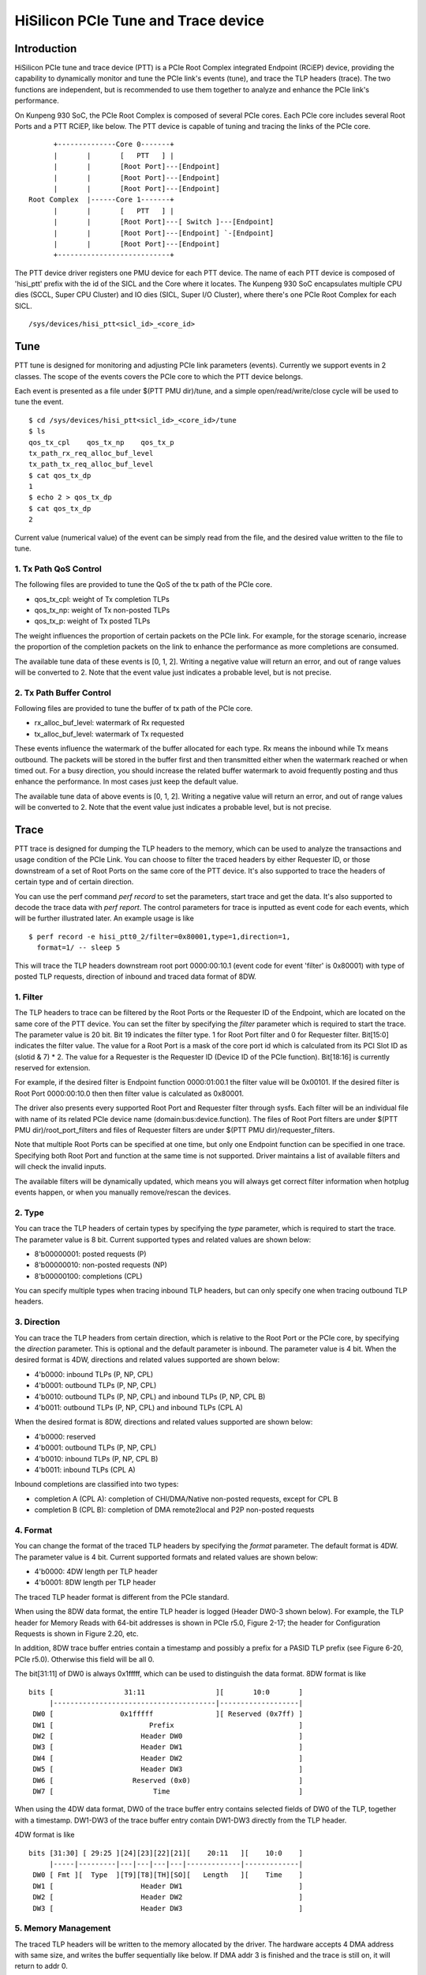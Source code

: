 .. SPDX-License-Identifier: GPL-2.0

======================================
HiSilicon PCIe Tune and Trace device
======================================

Introduction
============

HiSilicon PCIe tune and trace device (PTT) is a PCIe Root Complex
integrated Endpoint (RCiEP) device, providing the capability
to dynamically monitor and tune the PCIe link's events (tune),
and trace the TLP headers (trace). The two functions are independent,
but is recommended to use them together to analyze and enhance the
PCIe link's performance.

On Kunpeng 930 SoC, the PCIe Root Complex is composed of several
PCIe cores. Each PCIe core includes several Root Ports and a PTT
RCiEP, like below. The PTT device is capable of tuning and
tracing the links of the PCIe core.
::

          +--------------Core 0-------+
          |       |       [   PTT   ] |
          |       |       [Root Port]---[Endpoint]
          |       |       [Root Port]---[Endpoint]
          |       |       [Root Port]---[Endpoint]
    Root Complex  |------Core 1-------+
          |       |       [   PTT   ] |
          |       |       [Root Port]---[ Switch ]---[Endpoint]
          |       |       [Root Port]---[Endpoint] `-[Endpoint]
          |       |       [Root Port]---[Endpoint]
          +---------------------------+

The PTT device driver registers one PMU device for each PTT device.
The name of each PTT device is composed of 'hisi_ptt' prefix with
the id of the SICL and the Core where it locates. The Kunpeng 930
SoC encapsulates multiple CPU dies (SCCL, Super CPU Cluster) and
IO dies (SICL, Super I/O Cluster), where there's one PCIe Root
Complex for each SICL.
::

    /sys/devices/hisi_ptt<sicl_id>_<core_id>

Tune
====

PTT tune is designed for monitoring and adjusting PCIe link parameters (events).
Currently we support events in 2 classes. The scope of the events
covers the PCIe core to which the PTT device belongs.

Each event is presented as a file under $(PTT PMU dir)/tune, and
a simple open/read/write/close cycle will be used to tune the event.
::

    $ cd /sys/devices/hisi_ptt<sicl_id>_<core_id>/tune
    $ ls
    qos_tx_cpl    qos_tx_np    qos_tx_p
    tx_path_rx_req_alloc_buf_level
    tx_path_tx_req_alloc_buf_level
    $ cat qos_tx_dp
    1
    $ echo 2 > qos_tx_dp
    $ cat qos_tx_dp
    2

Current value (numerical value) of the event can be simply read
from the file, and the desired value written to the file to tune.

1. Tx Path QoS Control
------------------------

The following files are provided to tune the QoS of the tx path of
the PCIe core.

- qos_tx_cpl: weight of Tx completion TLPs
- qos_tx_np: weight of Tx non-posted TLPs
- qos_tx_p: weight of Tx posted TLPs

The weight influences the proportion of certain packets on the PCIe link.
For example, for the storage scenario, increase the proportion
of the completion packets on the link to enhance the performance as
more completions are consumed.

The available tune data of these events is [0, 1, 2].
Writing a negative value will return an error, and out of range
values will be converted to 2. Note that the event value just
indicates a probable level, but is not precise.

2. Tx Path Buffer Control
-------------------------

Following files are provided to tune the buffer of tx path of the PCIe core.

- rx_alloc_buf_level: watermark of Rx requested
- tx_alloc_buf_level: watermark of Tx requested

These events influence the watermark of the buffer allocated for each
type. Rx means the inbound while Tx means outbound. The packets will
be stored in the buffer first and then transmitted either when the
watermark reached or when timed out. For a busy direction, you should
increase the related buffer watermark to avoid frequently posting and
thus enhance the performance. In most cases just keep the default value.

The available tune data of above events is [0, 1, 2].
Writing a negative value will return an error, and out of range
values will be converted to 2. Note that the event value just
indicates a probable level, but is not precise.

Trace
=====

PTT trace is designed for dumping the TLP headers to the memory, which
can be used to analyze the transactions and usage condition of the PCIe
Link. You can choose to filter the traced headers by either Requester ID,
or those downstream of a set of Root Ports on the same core of the PTT
device. It's also supported to trace the headers of certain type and of
certain direction.

You can use the perf command `perf record` to set the parameters, start
trace and get the data. It's also supported to decode the trace
data with `perf report`. The control parameters for trace is inputted
as event code for each events, which will be further illustrated later.
An example usage is like
::

    $ perf record -e hisi_ptt0_2/filter=0x80001,type=1,direction=1,
      format=1/ -- sleep 5

This will trace the TLP headers downstream root port 0000:00:10.1 (event
code for event 'filter' is 0x80001) with type of posted TLP requests,
direction of inbound and traced data format of 8DW.

1. Filter
---------

The TLP headers to trace can be filtered by the Root Ports or the Requester ID
of the Endpoint, which are located on the same core of the PTT device. You can
set the filter by specifying the `filter` parameter which is required to start
the trace. The parameter value is 20 bit. Bit 19 indicates the filter type.
1 for Root Port filter and 0 for Requester filter. Bit[15:0] indicates the
filter value. The value for a Root Port is a mask of the core port id which is
calculated from its PCI Slot ID as (slotid & 7) * 2. The value for a Requester
is the Requester ID (Device ID of the PCIe function). Bit[18:16] is currently
reserved for extension.

For example, if the desired filter is Endpoint function 0000:01:00.1 the filter
value will be 0x00101. If the desired filter is Root Port 0000:00:10.0 then
then filter value is calculated as 0x80001.

The driver also presents every supported Root Port and Requester filter through
sysfs. Each filter will be an individual file with name of its related PCIe
device name (domain:bus:device.function). The files of Root Port filters are
under $(PTT PMU dir)/root_port_filters and files of Requester filters
are under $(PTT PMU dir)/requester_filters.

Note that multiple Root Ports can be specified at one time, but only one
Endpoint function can be specified in one trace. Specifying both Root Port
and function at the same time is not supported. Driver maintains a list of
available filters and will check the invalid inputs.

The available filters will be dynamically updated, which means you will always
get correct filter information when hotplug events happen, or when you manually
remove/rescan the devices.

2. Type
-------

You can trace the TLP headers of certain types by specifying the `type`
parameter, which is required to start the trace. The parameter value is
8 bit. Current supported types and related values are shown below:

- 8'b00000001: posted requests (P)
- 8'b00000010: non-posted requests (NP)
- 8'b00000100: completions (CPL)

You can specify multiple types when tracing inbound TLP headers, but can only
specify one when tracing outbound TLP headers.

3. Direction
------------

You can trace the TLP headers from certain direction, which is relative
to the Root Port or the PCIe core, by specifying the `direction` parameter.
This is optional and the default parameter is inbound. The parameter value
is 4 bit. When the desired format is 4DW, directions and related values
supported are shown below:

- 4'b0000: inbound TLPs (P, NP, CPL)
- 4'b0001: outbound TLPs (P, NP, CPL)
- 4'b0010: outbound TLPs (P, NP, CPL) and inbound TLPs (P, NP, CPL B)
- 4'b0011: outbound TLPs (P, NP, CPL) and inbound TLPs (CPL A)

When the desired format is 8DW, directions and related values supported are
shown below:

- 4'b0000: reserved
- 4'b0001: outbound TLPs (P, NP, CPL)
- 4'b0010: inbound TLPs (P, NP, CPL B)
- 4'b0011: inbound TLPs (CPL A)

Inbound completions are classified into two types:

- completion A (CPL A): completion of CHI/DMA/Native non-posted requests, except for CPL B
- completion B (CPL B): completion of DMA remote2local and P2P non-posted requests

4. Format
--------------

You can change the format of the traced TLP headers by specifying the
`format` parameter. The default format is 4DW. The parameter value is 4 bit.
Current supported formats and related values are shown below:

- 4'b0000: 4DW length per TLP header
- 4'b0001: 8DW length per TLP header

The traced TLP header format is different from the PCIe standard.

When using the 8DW data format, the entire TLP header is logged
(Header DW0-3 shown below). For example, the TLP header for Memory
Reads with 64-bit addresses is shown in PCIe r5.0, Figure 2-17;
the header for Configuration Requests is shown in Figure 2.20, etc.

In addition, 8DW trace buffer entries contain a timestamp and
possibly a prefix for a PASID TLP prefix (see Figure 6-20, PCIe r5.0).
Otherwise this field will be all 0.

The bit[31:11] of DW0 is always 0x1fffff, which can be
used to distinguish the data format. 8DW format is like
::

    bits [                 31:11                 ][       10:0       ]
         |---------------------------------------|-------------------|
     DW0 [                0x1fffff               ][ Reserved (0x7ff) ]
     DW1 [                       Prefix                              ]
     DW2 [                     Header DW0                            ]
     DW3 [                     Header DW1                            ]
     DW4 [                     Header DW2                            ]
     DW5 [                     Header DW3                            ]
     DW6 [                   Reserved (0x0)                          ]
     DW7 [                        Time                               ]

When using the 4DW data format, DW0 of the trace buffer entry
contains selected fields of DW0 of the TLP, together with a
timestamp.  DW1-DW3 of the trace buffer entry contain DW1-DW3
directly from the TLP header.

4DW format is like
::

    bits [31:30] [ 29:25 ][24][23][22][21][    20:11   ][    10:0    ]
         |-----|---------|---|---|---|---|-------------|-------------|
     DW0 [ Fmt ][  Type  ][T9][T8][TH][SO][   Length   ][    Time    ]
     DW1 [                     Header DW1                            ]
     DW2 [                     Header DW2                            ]
     DW3 [                     Header DW3                            ]

5. Memory Management
--------------------

The traced TLP headers will be written to the memory allocated
by the driver. The hardware accepts 4 DMA address with same size,
and writes the buffer sequentially like below. If DMA addr 3 is
finished and the trace is still on, it will return to addr 0.
::

    +->[DMA addr 0]->[DMA addr 1]->[DMA addr 2]->[DMA addr 3]-+
    +---------------------------------------------------------+

Driver will allocate each DMA buffer of 4MiB. The finished buffer
will be copied to the perf AUX buffer allocated by the perf core.
Once the AUX buffer is full while the trace is still on, driver
will commit the AUX buffer first and then apply for a new one with
the same size. The size of AUX buffer is default to 16MiB. User can
adjust the size by specifying the `-m` parameter of the perf command.

6. Decoding
-----------

You can decode the traced data with `perf report -D` command (currently
only support to dump the raw trace data). The traced data will be decoded
according to the format described previously (take 8DW as an example):
::

    [...perf headers and other information]
    . ... HISI PTT data: size 4194304 bytes
    .  00000000: 00 00 00 00                                 Prefix
    .  00000004: 01 00 00 60                                 Header DW0
    .  00000008: 0f 1e 00 01                                 Header DW1
    .  0000000c: 04 00 00 00                                 Header DW2
    .  00000010: 40 00 81 02                                 Header DW3
    .  00000014: 33 c0 04 00                                 Time
    .  00000020: 00 00 00 00                                 Prefix
    .  00000024: 01 00 00 60                                 Header DW0
    .  00000028: 0f 1e 00 01                                 Header DW1
    .  0000002c: 04 00 00 00                                 Header DW2
    .  00000030: 40 00 81 02                                 Header DW3
    .  00000034: 02 00 00 00                                 Time
    .  00000040: 00 00 00 00                                 Prefix
    .  00000044: 01 00 00 60                                 Header DW0
    .  00000048: 0f 1e 00 01                                 Header DW1
    .  0000004c: 04 00 00 00                                 Header DW2
    .  00000050: 40 00 81 02                                 Header DW3
    [...]
